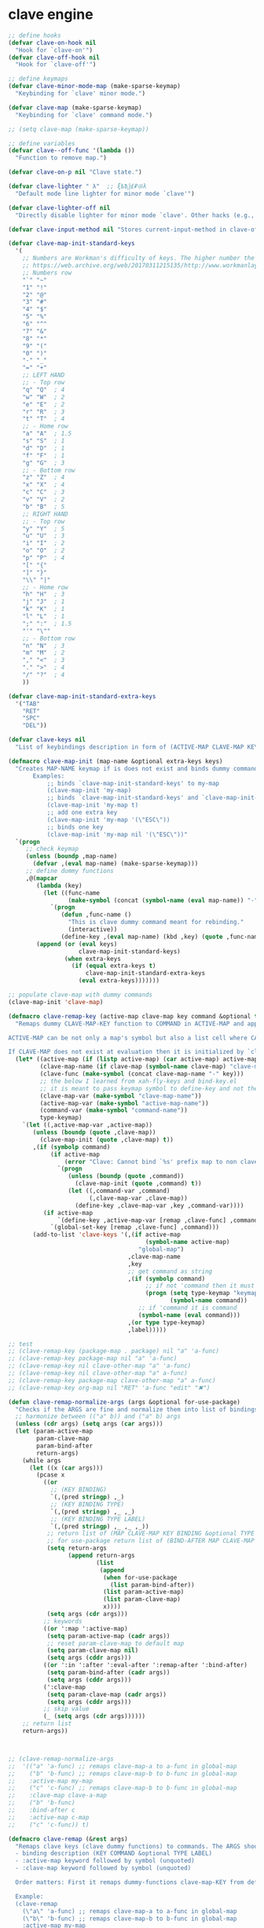 # - Reference from [[associate-id:org:5tm3s0r06ui0][Personal Emacs Keybindings]] on [2020-09-13 Sun 23:02]
* clave engine
:PROPERTIES:
:ID:       org:84u7bjt0tsi0
:END:
#+BEGIN_SRC emacs-lisp :tangle clave.el
     ;; define hooks
     (defvar clave-on-hook nil
       "Hook for `clave-on'")
     (defvar clave-off-hook nil
       "Hook for `clave-off'")
    
     ;; define keymaps
     (defvar clave-minor-mode-map (make-sparse-keymap)
       "Keybinding for `clave' minor mode.")
    
     (defvar clave-map (make-sparse-keymap)
       "Keybinding for `clave' command mode.")
    
     ;; (setq clave-map (make-sparse-keymap))
    
     ;; define variables
     (defvar clave--off-func '(lambda ())
       "Function to remove map.")
    
     (defvar clave-on-p nil "Clave state.")
    
     (defvar clave-lighter " λ"  ;; ξѣѢѮ£₽⦾λ
       "Default mode line lighter for minor mode `clave'")
    
     (defvar clave-lighter-off nil
       "Directly disable lighter for minor mode `clave'. Other hacks (e.g., blackout.el) might not work.")
    
     (defvar clave-input-method nil "Stores current-input-method in clave-off state.")
    
     (defvar clave-map-init-standard-keys
       '(
         ;; Numbers are Workman's difficulty of keys. The higher number the worse.
         ;; https://web.archive.org/web/20170311215135/http://www.workmanlayout.com/blog/wp-content/uploads/2010/10/keyboard_graded1.png
         ;; Numbers row 
         "`" "~"
         "1" "!"
         "2" "@"
         "3" "#"
         "4" "$"
         "5" "%"
         "6" "^"
         "7" "&"
         "8" "*"
         "9" "("
         "0" ")"
         "-" "_"
         "=" "+"
         ;; LEFT HAND 
         ;; - Top row
         "q" "Q"  ; 4
         "w" "W"  ; 2
         "e" "E"  ; 2
         "r" "R"  ; 3
         "t" "T"  ; 4
         ;; - Home row
         "a" "A"  ; 1.5
         "s" "S"  ; 1
         "d" "D"  ; 1
         "f" "F"  ; 1
         "g" "G"  ; 3
         ;; - Bottom row
         "z" "Z"  ; 4
         "x" "X"  ; 4
         "c" "C"  ; 3
         "v" "V"  ; 2
         "b" "B"  ; 5
         ;; RIGHT HAND
         ;; - Top row
         "y" "Y"  ; 5
         "u" "U"  ; 3
         "i" "I"  ; 2
         "o" "O"  ; 2
         "p" "P"  ; 4
         "[" "{"  
         "]" "}"  
         "\\" "|" 
         ;; - Home row
         "h" "H"  ; 3
         "j" "J"  ; 1
         "k" "K"  ; 1
         "l" "L"  ; 1
         ";" ":"  ; 1.5
         "'" "\""
         ;; - Bottom row
         "n" "N"  ; 3
         "m" "M"  ; 2
         "," "<"  ; 3
         "." ">"  ; 4
         "/" "?"  ; 4
         ))
    
     (defvar clave-map-init-standard-extra-keys
       '("TAB"
         "RET"
         "SPC"
         "DEL"))
    
     (defvar clave-keys nil
       "List of keybindings description in form of (ACTIVE-MAP CLAVE-MAP KEY COMMAND TYPE LABEL) defined with `clave-remap-key'.")
    
     (defmacro clave-map-init (map-name &optional extra-keys keys)
       "Creates MAP-NAME keymap if is does not exist and binds dummy commands to KEYS. If KEYS is nil use `clave-map-init-standard-keys' list of keys instead. If EXTRA-KEYS are set it creates extra dummy functions and binds it to the end of MAP-NAME keymap. If EXTRA-KEYS is set to t it uses `clave-map-init-standard-keys' list as extra keys. Both KEYS and EXTRA-KEYS should be list of valid `kbd' arguments.
            Examples:
                ;; binds `clave-map-init-standard-keys' to my-map
                (clave-map-init 'my-map)
                ;; binds `clave-map-init-standard-keys' and `clave-map-init-standard-extra-keys'
                (clave-map-init 'my-map t)
                ;; add one extra key
                (clave-map-init 'my-map '(\"ESC\"))
                ;; binds one key
                (clave-map-init 'my-map nil '(\"ESC\"))"
       `(progn
          ;; check keymap
          (unless (boundp ,map-name)
            (defvar ,(eval map-name) (make-sparse-keymap)))
          ;; define dummy functions
          ,@(mapcar
             (lambda (key)
               (let ((func-name
                      (make-symbol (concat (symbol-name (eval map-name)) "-" key))))
                 `(progn
                    (defun ,func-name ()
                      "This is clave dummy command meant for rebinding."
                      (interactive))
                    (define-key ,(eval map-name) (kbd ,key) (quote ,func-name)))))
             (append (or (eval keys)
                         clave-map-init-standard-keys)
                     (when extra-keys
                       (if (equal extra-keys t)
                           clave-map-init-standard-extra-keys
                         (eval extra-keys)))))))
    
     ;; populate clave-map with dummy commands
     (clave-map-init 'clave-map)
    
     (defmacro clave-remap-key (active-map clave-map key command &optional type label)
       "Remaps dummy CLAVE-MAP-KEY function to COMMAND in ACTIVE-MAP and appends (ACTIVE-MAP CLAVE-MAP KEY COMMAND TYPE LABEL) to `clave-keys' list. 
    
     ACTIVE-MAP can be not only a map's symbol but also a list cell where CAR is the map's symbol and other argumets (e.g., :in FEATURE) are used only in `use-package' implementation and just ignored by `clave-remap-key'.
    
     If CLAVE-MAP does not exist at evaluation then it is initialized by `clave-init-map' with  `clave-map-init-standard-extra-keys'. If command is unquoted symbol then it is assumed to be a keymap which is bind directly to key (without remapping) as there is no known mechanism to remap command to keymap."
       (let* ((active-map (if (listp active-map) (car active-map) active-map))
              (clave-map-name (if clave-map (symbol-name clave-map) "clave-map"))
              (clave-func (make-symbol (concat clave-map-name "-" key)))
              ;; the below I learned from xah-fly-keys and bind-key.el 
              ;; it is meant to pass keymap symbol to define-key and not the map itself
              (clave-map-var (make-symbol "clave-map-name"))
              (active-map-var (make-symbol "active-map-name"))
              (command-var (make-symbol "command-name"))
              type-keymap)
         `(let ((,active-map-var ,active-map))
            (unless (boundp (quote ,clave-map)) 
              (clave-map-init (quote ,clave-map) t))
            ,(if (symbolp command)
                 (if active-map
                     (error "Clave: Cannot bind `%s' prefix map to non clave map `%s'! If it is command and not prefix map then quote it." (symbol-name command) (symbol-name active-map))
                   `(progn 
                      (unless (boundp (quote ,command))
                        (clave-map-init (quote ,command) t))
                      (let ((,command-var ,command)
                            (,clave-map-var ,clave-map))
                        (define-key ,clave-map-var ,key ,command-var))))
               (if active-map
                   `(define-key ,active-map-var [remap ,clave-func] ,command)
                 `(global-set-key [remap ,clave-func] ,command)))
            (add-to-list 'clave-keys '(,(if active-map
                                            (symbol-name active-map)
                                          "global-map")
                                       ,clave-map-name
                                       ,key
                                       ;; get command as string
                                       ,(if (symbolp command)
                                            ;; if not 'command then it must be keymap
                                            (progn (setq type-keymap "keymap")
                                                   (symbol-name command))
                                          ;; if 'command it is command
                                          (symbol-name (eval command)))
                                       ,(or type type-keymap)
                                       ,label)))))
    
     ;; test
     ;; (clave-remap-key (package-map . package) nil "a" 'a-func)
     ;; (clave-remap-key package-map nil "a" 'a-func)
     ;; (clave-remap-key nil clave-other-map "a" 'a-func)
     ;; (clave-remap-key nil clave-other-map "a" a-func)
     ;; (clave-remap-key package-map clave-other-map "a" a-func)
     ;; (clave-remap-key org-map nil "RET" 'a-func "edit" "✖")
    
     (defun clave-remap-normalize-args (args &optional for-use-package)
       "Checks if the ARGS are fine and normalize them into list of bindings descriptions for `clave-remap-key' macro as follows (ACTIVE-MAP CLAVE-MAP KEY COMMAND TYPE LABEL)."
       ;; harmonize between (("a" b)) and ("a" b) args
       (unless (cdr args) (setq args (car args)))
       (let (param-active-map
             param-clave-map
             param-bind-after
             return-args)
         (while args
           (let ((x (car args)))
             (pcase x
               ((or 
                 ;; (KEY BINDING)
                 `(,(pred stringp) ,_)
                 ;; (KEY BINDING TYPE)
                 `(,(pred stringp) ,_ ,_)
                 ;; (KEY BINDING TYPE LABEL)
                 `(,(pred stringp) ,_ ,_ ,_))
                ;; return list of (MAP CLAVE-MAP KEY BINDING &optional TYPE LABEL)
                ;; for use-package return list of (BIND-AFTER MAP CLAVE-MAP KEY BINDING &optional TYPE LABEL)
                (setq return-args
                      (append return-args
                              (list 
                               (append
                                (when for-use-package
                                  (list param-bind-after))
                                (list param-active-map)
                                (list param-clave-map)
                                x))))
                (setq args (cdr args)))
               ;; keywords
               ((or ':map ':active-map)
                (setq param-active-map (cadr args))
                ;; reset param-clave-map to default map
                (setq param-clave-map nil)
                (setq args (cddr args)))
               ((or ':in ':after ':eval-after ':remap-after ':bind-after)
                (setq param-bind-after (cadr args))
                (setq args (cddr args)))
               (':clave-map
                (setq param-clave-map (cadr args))
                (setq args (cddr args)))
               ;; skip value
               (_ (setq args (cdr args))))))
         ;; return list
         return-args))
  
  
  
     ;; (clave-remap-normalize-args
     ;;  '(("a" 'a-func) ;; remaps clave-map-a to a-func in global-map
     ;;    ("b" 'b-func) ;; remaps clave-map-b to b-func in global-map
     ;;    :active-map my-map
     ;;    ("c" 'c-func) ;; remaps clave-map-b to b-func in global-map
     ;;    :clave-map clave-a-map
     ;;    ("b" 'b-func)
     ;;    :bind-after c
     ;;    :active-map c-map
     ;;    ("c" 'c-func)) t)
    
     (defmacro clave-remap (&rest args)
       "Remaps clave keys (clave dummy functions) to commands. The ARGS should be a list of following elements:
       - binding description (KEY COMMAND &optional TYPE LABEL)
       - :active-map keyword followed by symbol (unquoted)
       - :clave-map keyword followed by symbol (unquoted)
    
       Order matters: First it remaps dummy-functions clave-map-KEY from default `clave-map' to `global-map'. Everything after :active-map specification binds to that map until next :active-map specification. Similar for :clave-map specification albeit it tells from which clave map which clave dummy function to bind (see `clave-map-init' for details).
    
       Example:
       (clave-remap
         (\"a\" 'a-func) ;; remaps clave-map-a to a-func in global-map
         (\"b\" 'b-func) ;; remaps clave-map-b to b-func in global-map
         :active-map my-map
         (\"c\" 'c-func) ;; remaps clave-map-b to b-func in global-map
         :clave-map clave-a-map
         (\"b\" 'b-func)
         :active-map c-map
         (\"c\" 'c-func))
    
       The each remap specification when processed passed to `clave-remap-key' macro."
       (macroexp-progn
        (mapcar
         (lambda (arg) `(clave-remap-key ,@arg))
         (clave-remap-normalize-args args))))
    
     ;; (clave-remap
     ;; ( ("a" 'a-func) ;; remaps clave-map-a to a-func in global-map
     ;;  ("b" 'b-func) ;; remaps clave-map-b to b-func in global-map
     ;;  :active-map my-map
     ;;  ("c" 'c-func) ;; remaps clave-map-b to b-func in global-map
     ;;  :clave-map clave-a-map
     ;;  ("b" 'b-func)
     ;;  :active-map c-map
     ;;  ("c" 'c-func)))
    
     ;; functions
     (defun clave-on-indicate ()
       "Indicate clave on state."
       (modify-all-frames-parameters (list (cons 'cursor-type 'box)))
       (global-hl-line-mode 1))
    
     (defun clave-off-indicate ()
       "Indicate clave on state."
       (modify-all-frames-parameters (list (cons 'cursor-type 'bar)))
       (global-hl-line-mode 0))
    
     (defun clave-on ()
       "Activate `clave' command mode."
       (interactive)
       ;; preserve input method
       (setq clave-input-method current-input-method)
       (deactivate-input-method)
       ;; activate clave-map
       (setq clave--off-func
             (set-transient-map clave-map (lambda () t)))
       (setq clave-on-p t)
       (clave-on-indicate)
       (run-hooks 'clave-on-hook))
    
     (defun clave-off ()
       "Activate `clave' insertion mode."
       (interactive)
       (funcall clave--off-func)
       (setq clave-on-p nil)
       ;; restore input method
       (when clave-input-method
         (activate-input-method clave-input-method))
       (clave-off-indicate)
       (run-hooks 'clave-off-hook))
    
     ;; we need an escape from clave-on
     (define-key clave-map (kbd "SPC") 'clave-off)
    
     ;; clave minor mode
     (defun clave-set-hooks ()
       "Sets hooks for `clave' minor mode states"
       (add-hook 'minibuffer-setup-hook 'clave-off)
       (add-hook 'shell-mode-hook 'clave-off)
       (add-hook 'minibuffer-exit-hook 'clave-on)
       (add-hook 'isearch-mode-end-hook 'clave-on))
    
     (defun clave-unset-hooks ()
       "Unets hooks for `clave' minor mode states. Used for turning `clave' minor mode of."
       (remove-hook 'minibuffer-setup-hook 'clave-off)
       (remove-hook 'shell-mode-hook 'clave-off)
       (remove-hook 'minibuffer-exit-hook 'clave-on)
       (remove-hook 'isearch-mode-end-hook 'clave-on))
    
            ;;;###autoload
     (define-minor-mode clave
       "A personalized modal keybinding set, like vim, but based on ergonomic principles, like Dvorak layout and personal preferences. Inspired by xah-fly-keys (URL `http://ergoemacs.org/misc/ergoemacs_vi_mode.html')"
       :init-value nil
       :global t
       :lighter (:eval (unless clave-lighter-off clave-lighter))
       :keymap clave-minor-mode-map
       (if clave
           (progn (clave-off-indicate)
                  (clave-set-hooks))
         (progn (clave-unset-hooks)
                (clave-off))))
    
#+END_SRC
* clave use-package integration
:PROPERTIES:
:ID:       org:7mjbop70wsi0
:END:
#+BEGIN_SRC emacs-lisp :tangle clave.el
  ;; clave use-package integration
  
  ;;add :remap keyword
  (require 'seq)
  (setq use-package-keywords 
        (append
         (seq-take-while (lambda (el) (not (equal el :bind))) use-package-keywords)
         '(:remap)
         (seq-drop-while (lambda (el) (not (equal el :bind))) use-package-keywords)))
  
  ;; (add-to-list 'use-package-keywords :remap)
  ;; (setq use-package-keywords (remove ':remap use-package-keywords))
  
  
  (defun use-package-normalize/:remap (name keyword args)
    "Checks if the argumets are fine. See `clave-remap' for expected ARGS and how it is processed." (clave-remap-normalize-args args 'for-use-package))
  
      ;;;; test
  
  ;; (use-package-normalize/:remap nil nil '(("a" 'sdf "asdf")
  ;;                                         :active-map aaa
  ;;                                         :clave-map clave-org
  ;;                                         ("a" 'sdf "asdf" "sadf")
  ;;                                         ("a" 'sdf "asdf")
  ;;                                         :active-map bbb
  ;;                                         ("a" 'sdf "asdf" "sadf")))
  
  
  ;; (use-package-normalize/:remap nil nil '((("a" 'sdf "asdf")
  ;; 					 :clave-map clave-org-zero
  ;; 					("a" 'sdf "asdf" "saf")
  ;;                                         ("a" 'sdf "asdf")
  ;;                                          :active-map aaa
  ;;                                         :clave-map clave-org
  ;;                                         ("a" 'sdf "asdf" "sadf")
  ;;                                         ("a" 'sdf "asdf")
  ;;                                         :active-map bbb
  ;;                                         ("a" 'sdf "asdf" "sadf"))))
  
  (defun use-package-handler/:remap (name _keyword args rest state)
    (use-package-concat
     (use-package-process-keywords name rest state)
     `(,@(mapcar #'(lambda (clave-remap-args)
                     (pcase-let
                         ((`(,eval-after ,active-map ,clave-map ,key ,command ,type ,label)
                           clave-remap-args))
                       (if active-map
                           (if eval-after
                               `(eval-after-load (quote ,eval-after)
                                  (progn
                                    (unless (or (keymapp ,command)
                                                (fboundp ,command))
                                      (autoload ,command ,(symbol-name name) nil t))
                                    (clave-remap-key ,@(cdr clave-remap-args))))
                             `(eval-after-load (quote ,name)
                                '(clave-remap-key ,@(cdr clave-remap-args))))
                         `(progn
                            (unless (or (keymapp ,command)
                                        (fboundp ,command))
                              (autoload ,command ,(symbol-name name) nil t))
                            (clave-remap-key ,@(cdr clave-remap-args))))))
                 args))))
  
  ;; (use-package pack
  ;;   :remap
  ;;   (:clave-map clave-map
  ;;    ("a" 'a-func)
  ;;    ("b" 'b-func)
  ;;    ("f" clave-files-map)
  ;;    :active-map a-map
  ;;    ("c" 'c-func)
  ;;    :clave-map clave-a-map
  ;;    ("d" 'd-func)
  ;;    ("d" d-map)
  ;;    :bind-after b-mode
  ;;    :active-map b-map
  ;;    ("c" 'c-func)
  ;;    :clave-map clave-a-map
  ;;    ("d" 'd-func)
  ;;    ("d" d-map)
  ;;    ))
  
#+END_SRC

* clave visualize
:PROPERTIES:
:ID:       org:uvkfdih0wsi0
:END:

This is raw data for keyboard visualization at http://www.keyboard-layout-editor.com

#+BEGIN_SRC js
  [{f:1,a:3},"ESC","F1","F2","F3","F4","F5","F6","F7","F8","F9","F10","F11","F12","NmLk","ScrLk","Insert"],
  ["`","1","2","3","4","5","6","7","8","9","0","-","=",{w:2},"DEL","Home"],
  [{w:1.5},"TAB","q","w","e","r","t","y","u","i","o","p","[","]",{w:1.5},"\\","Page Up"],
  [{w:1.75},"Caps Lock","a","s","d","f","g","h","j","k","l",";","'",{w:2.25},"RET","Page Down"],
  [{w:2.25},"Shift","z","x","c","v","b","n","m",",",".","/",{w:1.75},"Shift","↑","End"],
  [{w:1.25},"Ctrl",{w:1.25},"Win",{w:1.25},"Alt",{w:6.25},"SPC","Alt","Fn","Ctrl","←","↓","→"]

  [{f:1,a:3},"ESC","F1","F2","F3","F4","F5","F6","F7","F8","F9","F10","F11","F12","NmLk","ScrLk","Insert"],
  ["`","1","2","3","4","5","6","7","8","9","0","-","=",{w:2},"DEL","Home"],
  [{w:1.5},"TAB","Q","W","E","R","T","Y","U","I","O","P","[","]",{w:1.5},"\\","Page Up"],
  [{w:1.75},"Caps Lock","A","S","D","F","G","H","J","K","L",";","'",{w:2.25},"RET","Page Down"],
  [{w:2.25},"Shift","Z","X","C","V","B","N","M",",",".","/",{W:1.75},"Shift","↑","End"],
  [{w:1.25},"Ctrl",{w:1.25},"Win",{w:1.25},"Alt",{w:6.25},"SPC","Alt","Fn","Ctrl","←","↓","→"]



  // with colors
  [{f:1,a:3,c:"#b0b0b0"},"ESC",{c:"#b0b0b0"},"F1",{c:"#b0b0b0"},"F2",{c:"#b0b0b0"},"F3",{c:"#b0b0b0"},"F4",{c:"#b0b0b0"},"F5",{c:"#b0b0b0"},"F6",{c:"#b0b0b0"},"F7",{c:"#b0b0b0"},"F8",{c:"#b0b0b0"},"F9",{c:"#b0b0b0"},"F10",{c:"#b0b0b0"},"F11",{c:"#b0b0b0"},"F12",{c:"#b0b0b0"},"NmLk",{c:"#b0b0b0"},"ScrLk",{c:"#b0b0b0"},"Insert"],
  ["`",{c:"#b0b0b0"},"1",{c:"#b0b0b0"},"2",{c:"#b0b0b0"},"3",{c:"#b0b0b0"},"4",{c:"#b0b0b0"},"5",{c:"#b0b0b0"},"6",{c:"#b0b0b0"},"7",{c:"#b0b0b0"},"8",{c:"#b0b0b0"},"9",{c:"#b0b0b0"},"0",{c:"#b0b0b0"},"-",{c:"#b0b0b0"},"=",{w:2,c:"#b0b0b0"},"DEL",{c:"#b0b0b0"},"Home"],
  [{w:1.5,c:"#b0b0b0"},"TAB",{c:"#b0b0b0"},"q",{c:"#b0b0b0"},"w",{c:"#b0b0b0"},"e",{c:"#b0b0b0"},"r",{c:"#b0b0b0"},"t",{c:"#b0b0b0"},"y",{c:"#b0b0b0"},"u",{c:"#b0b0b0"},"i",{c:"#b0b0b0"},"o",{c:"#b0b0b0"},"p",{c:"#b0b0b0"},"[",{c:"#b0b0b0"},"]",{w:1.5,c:"#b0b0b0"},"\\",{c:"#b0b0b0"},"Page Up"],
  [{w:1.75,c:"#b0b0b0"},"Caps Lock",{c:"#b0b0b0"},"a",{c:"#b0b0b0"},"s",{c:"#b0b0b0"},"d",{c:"#b0b0b0"},"f",{c:"#b0b0b0"},"g",{c:"#b0b0b0"},"h",{c:"#b0b0b0"},"j",{c:"#b0b0b0"},"k",{c:"#b0b0b0"},"l",{c:"#b0b0b0"},";",{c:"#b0b0b0"},"\"",{w:2.25,c:"#b0b0b0"},"RET",{c:"#b0b0b0"},"Page Down"],
  [{w:2.25,c:"#b0b0b0"},"Shift",{c:"#b0b0b0"},"z",{c:"#b0b0b0"},"x",{c:"#b0b0b0"},"c",{c:"#b0b0b0"},"v",{c:"#b0b0b0"},"b",{c:"#b0b0b0"},"n",{c:"#b0b0b0"},"m",{c:"#b0b0b0"},",",{c:"#b0b0b0"},".",{c:"#b0b0b0"},"/",{w:1.75,c:"#b0b0b0"},"Shift",{c:"#b0b0b0"},"↑",{c:"#b0b0b0"},"End"],
  [{w:1.25,c:"#b0b0b0"},"Ctrl",{w:1.25,c:"#b0b0b0"},"Win",{w:1.25,c:"#b0b0b0"},"Alt",{w:6.25,c:"#b0b0b0"},"SPC",{c:"#b0b0b0"},"Alt",{c:"#b0b0b0"},"Fn",{c:"#b0b0b0"},"Ctrl",{c:"#b0b0b0"},"←",{c:"#b0b0b0"},"↓",{c:"#b0b0b0"},"→"]
#+END_SRC

#+BEGIN_SRC emacs-lisp :tangle clave.el
  ;; clave visualizatoin with KLE

  (defvar clave-keys-colors
        (seq-reverse '(
  "#B55762"
  "#BB5D5B"
  "#C16E60"
  "#C77F64"
  "#CD9168"
  "#D2A36C"
  "#D8B570"
  "#DEC875"
  "#E3DB79"
  "#E4E97E"
  "#DBEE82"
  "#CCEC8B"
  "#C0EA94"
  "#B7E89D"
  "#B2E7A5"
  "#AFE6AD"
  "#B5E5BA"
  "#BCE5C7"
  "#C3E5D1"
  "#C9E5DA"
  "#D0E6E0"
  )))

  (defun clave-clm-count-commands (logs-regex commands)
    ;; here I can get a dates diapason from user
    (when-let* ((sv-clm/logging-dir-p (boundp 'sv-clm/logging-dir))
                ;; get all files in form YYYY-MM-DD
                (files (directory-files-recursively sv-clm/logging-dir logs-regex)))
      (defun count-command (command)
        (beginning-of-buffer)
        (setq count 0)
        (while (search-forward (concat " " command "\n") nil t)
          (setq count (1+ count)))
        count)
      (with-temp-buffer
        ;; insert all files
        (mapcar 'insert-file-contents files)
        (mapcar 'count-command commands))))

  ;; test
  ;; (clave-clm-count-commands "2020-[0-9\\\\-]+" '("next-line" "org-clock-goto"))

  (defun clave-kle-make-key-labels (clave-keys
                                    logs-regex
                                    clave-map-filter
                                    active-map-filter
                                    &optional
                                    log-counts)
    (defun maps-match-p (key-description)
      (pcase-let ((`(,active-map ,clave-map) key-description))
        (and (string= clave-map clave-map-filter)
             (string= active-map active-map-filter))))
    (defun get-key-color (count)
      (let*  ((step (/ (- (seq-max keys-counts) (seq-min keys-counts))
                       (- (length clave-keys-colors) 1)))
              (color-index (round (/ count step))))
        (nth color-index clave-keys-colors)))
    (defun log+ (count) (log (1+ count)))
    ;; set defaults
    (let* (;; filter keymaps
           (keys (seq-filter 'maps-match-p clave-keys))
           (keys-commands
            (mapcar (lambda (x) (nth 3 x)) keys))
           (keys-counts
            (clave-clm-count-commands logs-regex keys-commands))
           (keys-counts
            (if log-counts (mapcar 'log+ keys-counts) keys-counts))
           (keys-colors
            (mapcar 'get-key-color keys-counts)))
      (defun make-key-label (key-description key-color)
        (pcase-let
            ((`(,active-map ,clave-map ,key ,command ,type ,label)
              key-description))
          (list key
                (concat
                 (when key-color
                   ;; # is %23
                   (concat "&_c=%23" (substring key-color 1) "%3B"))
                 "&="
                 (url-encode-url
                  (concat
                   (clave-kle-encode-url (if label label command))
                   "\n\n\n\n\n\n\n\n\n\n\n"))))))
      (seq-mapn 'make-key-label
                keys
                keys-colors)))

  ;; test
  ;; (clave-kle-make-key-labels clave-keys "2020-08")

  (defvar clave-kle-encode-url-chars
        '(("/"   "%2F%2F")
          ("="   "%2F=")
          (";"   "%2F%3B")
          ("`"   "%60" )
          ("#"   "%23")
          ("\""  "%22" )
          ("["   "%5B" )
          ("]"   "%5D" )
          ("\\"  "%5C" )))

  (defun clave-kle-encode-url (str &optional chars)
    (let ((chars (if chars chars
                   (when (boundp 'clave-kle-encode-url-chars)
                     clave-kle-encode-url-chars))))
      (while (setq char (pop chars))
        (setq str
              (replace-regexp-in-string
               (regexp-quote (car char)) (cadr char) str nil 'literal)))
      str))

  ;; test
  ;; (clave-kle-encode-url  "/asdf=")



  (defun clave-kle-decode-url (str &optional chars)
    (let ((chars (if chars chars
                   (when (boundp 'clave-kle-encode-url-chars)
                     clave-kle-encode-url-chars))))
      (while (setq char (pop chars))
        (setq str
              (replace-regexp-in-string
               (regexp-quote (cadr char)) (car char) str nil 'literal)))
      str))


  ;; (clave-kle-decode-url "%22")

  (defvar clave-kle-url
        "http://www.keyboard-layout-editor.com/##@@_f:1&a:3%3B&=ESC&=F1&=F2&=F3&=F4&=F5&=F6&=F7&=F8&=F9&=F10&=F11&=F12&=NmLk&=ScrLk&=Insert%3B&@=%60&=1&=2&=3&=4&=5&=6&=7&=8&=9&=0&=-&=%2F=&_w:2%3B&=DEL&=Home%3B&@_w:1.5%3B&=TAB&=q&=w&=e&=r&=t&=y&=u&=i&=o&=p&=%5B&=%5D&_w:1.5%3B&=%5C&=Page%20Up%3B&@_w:1.75%3B&=Caps%20Lock&=a&=s&=d&=f&=g&=h&=j&=k&=l&=%2F%3B&='&_w:2.25%3B&=RET&=Page%20Down%3B&@_w:2.25%3B&=Shift&=z&=x&=c&=v&=b&=n&=m&=,&=.&=%2F%2F&_w:1.75%3B&=Shift&=%E2%86%91&=End%3B&@_w:1.25%3B&=Ctrl&_w:1.25%3B&=Win&_w:1.25%3B&=Alt&_w:6.25%3B&=SPC&=Alt&=Fn&=Ctrl&=%E2%86%90&=%E2%86%93&=%E2%86%92")


  ;; http://www.keyboard-layout-editor.com
  ;; @_w:1.5 - properties and ends with ; (%3B)
  ;; &@=%60 - new line
  ;; search for keys between "&=" and "%3B"
  ;; For each matched KEY I need to insert my commad and add "\n\n\n\n\nKEY"

  (defun clave-kle-make-url (&optional clave-map-filter active-map-filter)
    (let ((clave-map-filter (if clave-map-filter
                                clave-map-filter
                              "clave-map"))
          (active-map-filter (if active-map-filter
                                 active-map-filter
                               "global-map")))
      (with-temp-buffer
        (insert clave-kle-url)
        (beginning-of-buffer)
        (while (search-forward "&=" nil t)
          (mapcar
           (lambda (key-description)
             (pcase-let
                 ((`(,active-map ,clave-map ,key ,command ,type ,label)
                   key-description))
               (when (and (string= active-map active-map-filter)
                          (string= clave-map clave-map-filter)
                          (or (looking-at
                               (regexp-quote
                                (concat key "&=")))
                              (looking-at
                               (regexp-quote
                                (concat key "%3B")))))
                 (insert (url-encode-url
                          (concat
                           (if label label command)
                           "\n\n\n\n\n"))))))
           clave-keys))
        (buffer-string))))

  (defvar clave-kle-default-key-color "#cccccc")

  ;; new
  (defun clave-kle-make-url
      (&optional logs-regex clave-map-filter active-map-filter log-counts)
    (let ((colorful-commands
           (clave-kle-make-key-labels
            clave-keys logs-regex clave-map-filter active-map-filter log-counts))
          (clave-kle-default-key-color
           (clave-kle-encode-url clave-kle-default-key-color))
          ;; toggle case sensitive search
          (case-fold-search nil)
          colorful-command)
      (with-temp-buffer
        (insert clave-kle-url)
        ;; TODO: insert title (maps names)
        (beginning-of-buffer)
        (search-forward "/##@")
        (insert (url-encode-url (concat "_name=" clave-map-filter
                        " from " active-map-filter
                        "%3B&")))
        (while (setq colorful-command (pop colorful-commands))
          (beginning-of-buffer)
          (when (re-search-forward
                 (concat "&=\\("
                         (regexp-quote (clave-kle-encode-url (car colorful-command)))
                         "\\)\\(&=\\|%3B\\|&_\\)")
                 ;; "&=" starts key label
                 ;; "%3B" starts new line
                 ;; "&_" starts property (w is width)
                 nil t)
            ;; the easiest is to wrap into colors!
            ;; first insert default color as next
            (goto-char (match-beginning 2))
            (insert (concat "&_c=" clave-kle-default-key-color "%3B"))
            ;; then go to begginning
            (goto-char (match-beginning 0))
            ;; remove &= as it will be in colorful-commands
            (delete-char 2)
            ;; insert key description and color
            (insert (cadr colorful-command))))
        (buffer-string))))


  (defun clave-kle-show (&optional logs-regex clave-map-filter active-map-filter log-counts)
    (interactive
     (list (read-regexp "Filter log files by regex:" "2020-")
           (completing-read
            "Chose clave keymap to visualize:"
            (delete-dups (mapcar 'cadr clave-keys)))
           (completing-read
            "Chose context keymap to visualize:"
            (delete-dups (mapcar 'car clave-keys)))
           (y-or-n-p "Log the counts")))
    (browse-url
     (clave-kle-make-url logs-regex clave-map-filter active-map-filter log-counts)))

  ;; (clave-kle-make-url)


#+END_SRC




* provide clave
:PROPERTIES:
:ID:       org:jl764q102ui0
:END:

#+BEGIN_SRC emacs-lisp :tangle clave.el
  (provide 'clave)

  ;; clave.el ends here
#+END_SRC

